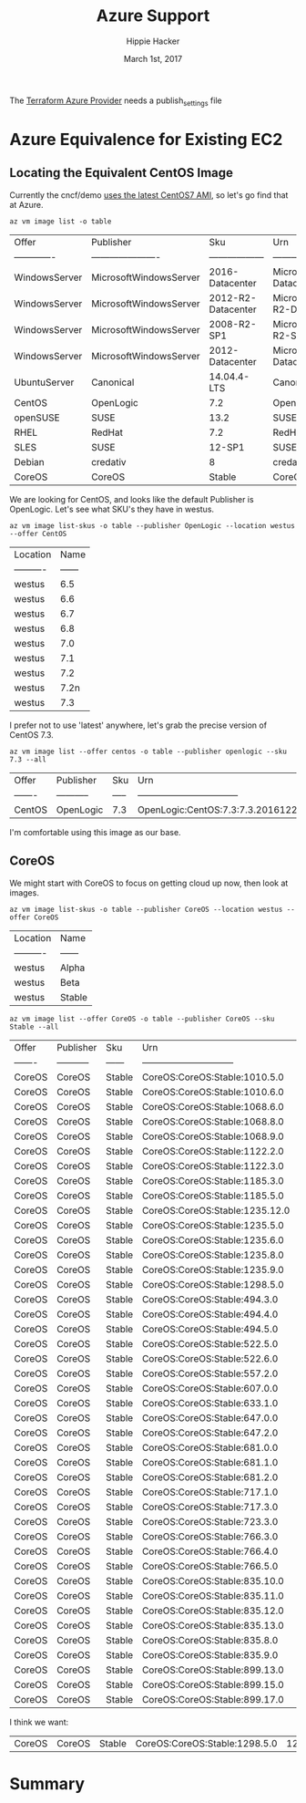 # -*- org-use-property-inheritance: t; -*-                                                                                                                                                                                                                     
#+TITLE: Azure Support
#+AUTHOR: Hippie Hacker                                                                                                                                                                                                                                      
#+EMAIL: hh@ii.coop                                                                                                                                                                                                                                             
#+CREATOR: ii.coop                                                                                                                                                                                                                                           
#+DATE: March 1st, 2017                                                                                                                                                                                                                                     
#+NOTPROPERTY: header-args :dir ".."                                                                                                                                                                                                                              
#+NOTPROPERTY: header-args:shell :prologue ". .env_prod ; . ~/.rvm/scripts/rvm"                                                                                                                                                                                   
#+PROPERTY: header-args:shell :session none :exports both :cache yes

The [[https://www.terraform.io/docs/providers/azure/][Terraform Azure Provider]] needs a publish_settings file 

* Azure Equivalence for Existing EC2

** Locating the Equivalent CentOS Image

Currently the cncf/demo [[https://github.com/cncf/demo/commit/62b4ee750cea96ac18d9998cebed36660b3d5864#diff-165521d9e758a5a743ea42c6fd528156R10][uses the latest CentOS7 AMI]], so let's go find that at Azure.

#+NAME:list azure default images 
#+BEGIN_SRC shell
az vm image list -o table 
#+END_SRC

#+RESULTS[f42a28cef38b0b7c3346005ad6b0128d06d069b1]: list azure default images
| Offer         | Publisher              | Sku                | Urn                                                            | UrnAlias            | Version   |
| ------------- | ---------------------- | ------------------ | -------------------------------------------------------------- | ------------------- | --------- |
| WindowsServer | MicrosoftWindowsServer | 2016-Datacenter    | MicrosoftWindowsServer:WindowsServer:2016-Datacenter:latest    | Win2016Datacenter   | latest    |
| WindowsServer | MicrosoftWindowsServer | 2012-R2-Datacenter | MicrosoftWindowsServer:WindowsServer:2012-R2-Datacenter:latest | Win2012R2Datacenter | latest    |
| WindowsServer | MicrosoftWindowsServer | 2008-R2-SP1        | MicrosoftWindowsServer:WindowsServer:2008-R2-SP1:latest        | Win2008R2SP1        | latest    |
| WindowsServer | MicrosoftWindowsServer | 2012-Datacenter    | MicrosoftWindowsServer:WindowsServer:2012-Datacenter:latest    | Win2012Datacenter   | latest    |
| UbuntuServer  | Canonical              | 14.04.4-LTS        | Canonical:UbuntuServer:14.04.4-LTS:latest                      | UbuntuLTS           | latest    |
| CentOS        | OpenLogic              | 7.2                | OpenLogic:CentOS:7.2:latest                                    | CentOS              | latest    |
| openSUSE      | SUSE                   | 13.2               | SUSE:openSUSE:13.2:latest                                      | openSUSE            | latest    |
| RHEL          | RedHat                 | 7.2                | RedHat:RHEL:7.2:latest                                         | RHEL                | latest    |
| SLES          | SUSE                   | 12-SP1             | SUSE:SLES:12-SP1:latest                                        | SLES                | latest    |
| Debian        | credativ               | 8                  | credativ:Debian:8:latest                                       | Debian              | latest    |
| CoreOS        | CoreOS                 | Stable             | CoreOS:CoreOS:Stable:latest                                    | CoreOS              | latest    |

We are looking for CentOS, and looks like the default Publisher is OpenLogic. Let's see what SKU's they have in westus.

#+NAME: list OpenLogic CentOS sku offers
#+BEGIN_SRC shell
az vm image list-skus -o table --publisher OpenLogic --location westus --offer CentOS
#+END_SRC

#+RESULTS[bd6ed1e6f2fc3c614c736373beafd146068045f4]: list OpenLogic CentOS sku offers
| Location   |   Name |
| ---------- | ------ |
| westus     |    6.5 |
| westus     |    6.6 |
| westus     |    6.7 |
| westus     |    6.8 |
| westus     |    7.0 |
| westus     |    7.1 |
| westus     |    7.2 |
| westus     |   7.2n |
| westus     |    7.3 |

I prefer not to use 'latest' anywhere, let's grab the precise version of CentOS 7.3.

#+NAME: list OpenLogic CentOS 7.3 Versions
#+BEGIN_SRC shell
az vm image list --offer centos -o table --publisher openlogic --sku 7.3 --all
#+END_SRC

#+RESULTS[7a0228f7fd750965697c45a561145ee0cb58e207]: list OpenLogic CentOS 7.3 Versions
| Offer   | Publisher   | Sku   | Urn                               | Version      |
| ------- | ----------- | ----- | --------------------------------- | ------------ |
| CentOS  | OpenLogic   | 7.3   | OpenLogic:CentOS:7.3:7.3.20161221 | 7.3.20161221 |

I'm comfortable using this image as our base.

** CoreOS

We might start with CoreOS to focus on getting cloud up now, then look at images.

#+NAME: list CoreOS sku offers
#+BEGIN_SRC shell
az vm image list-skus -o table --publisher CoreOS --location westus --offer CoreOS
#+END_SRC

#+RESULTS[1756d18b49a91fd7d620f538082e7101545e22d7]: list CoreOS sku offers
| Location   | Name   |
| ---------- | ------ |
| westus     | Alpha  |
| westus     | Beta   |
| westus     | Stable |

#+NAME: list CoreOS Stable Versions
#+BEGIN_SRC shell
az vm image list --offer CoreOS -o table --publisher CoreOS --sku Stable --all
#+END_SRC

#+RESULTS[508f2fcde4974eced346be39c6788c31c21e5230]: list CoreOS Stable Versions
| Offer   | Publisher   | Sku    | Urn                            |   Version |
| ------- | ----------- | ------ | ------------------------------ | --------- |
| CoreOS  | CoreOS      | Stable | CoreOS:CoreOS:Stable:1010.5.0  |  1010.5.0 |
| CoreOS  | CoreOS      | Stable | CoreOS:CoreOS:Stable:1010.6.0  |  1010.6.0 |
| CoreOS  | CoreOS      | Stable | CoreOS:CoreOS:Stable:1068.6.0  |  1068.6.0 |
| CoreOS  | CoreOS      | Stable | CoreOS:CoreOS:Stable:1068.8.0  |  1068.8.0 |
| CoreOS  | CoreOS      | Stable | CoreOS:CoreOS:Stable:1068.9.0  |  1068.9.0 |
| CoreOS  | CoreOS      | Stable | CoreOS:CoreOS:Stable:1122.2.0  |  1122.2.0 |
| CoreOS  | CoreOS      | Stable | CoreOS:CoreOS:Stable:1122.3.0  |  1122.3.0 |
| CoreOS  | CoreOS      | Stable | CoreOS:CoreOS:Stable:1185.3.0  |  1185.3.0 |
| CoreOS  | CoreOS      | Stable | CoreOS:CoreOS:Stable:1185.5.0  |  1185.5.0 |
| CoreOS  | CoreOS      | Stable | CoreOS:CoreOS:Stable:1235.12.0 | 1235.12.0 |
| CoreOS  | CoreOS      | Stable | CoreOS:CoreOS:Stable:1235.5.0  |  1235.5.0 |
| CoreOS  | CoreOS      | Stable | CoreOS:CoreOS:Stable:1235.6.0  |  1235.6.0 |
| CoreOS  | CoreOS      | Stable | CoreOS:CoreOS:Stable:1235.8.0  |  1235.8.0 |
| CoreOS  | CoreOS      | Stable | CoreOS:CoreOS:Stable:1235.9.0  |  1235.9.0 |
| CoreOS  | CoreOS      | Stable | CoreOS:CoreOS:Stable:1298.5.0  |  1298.5.0 |
| CoreOS  | CoreOS      | Stable | CoreOS:CoreOS:Stable:494.3.0   |   494.3.0 |
| CoreOS  | CoreOS      | Stable | CoreOS:CoreOS:Stable:494.4.0   |   494.4.0 |
| CoreOS  | CoreOS      | Stable | CoreOS:CoreOS:Stable:494.5.0   |   494.5.0 |
| CoreOS  | CoreOS      | Stable | CoreOS:CoreOS:Stable:522.5.0   |   522.5.0 |
| CoreOS  | CoreOS      | Stable | CoreOS:CoreOS:Stable:522.6.0   |   522.6.0 |
| CoreOS  | CoreOS      | Stable | CoreOS:CoreOS:Stable:557.2.0   |   557.2.0 |
| CoreOS  | CoreOS      | Stable | CoreOS:CoreOS:Stable:607.0.0   |   607.0.0 |
| CoreOS  | CoreOS      | Stable | CoreOS:CoreOS:Stable:633.1.0   |   633.1.0 |
| CoreOS  | CoreOS      | Stable | CoreOS:CoreOS:Stable:647.0.0   |   647.0.0 |
| CoreOS  | CoreOS      | Stable | CoreOS:CoreOS:Stable:647.2.0   |   647.2.0 |
| CoreOS  | CoreOS      | Stable | CoreOS:CoreOS:Stable:681.0.0   |   681.0.0 |
| CoreOS  | CoreOS      | Stable | CoreOS:CoreOS:Stable:681.1.0   |   681.1.0 |
| CoreOS  | CoreOS      | Stable | CoreOS:CoreOS:Stable:681.2.0   |   681.2.0 |
| CoreOS  | CoreOS      | Stable | CoreOS:CoreOS:Stable:717.1.0   |   717.1.0 |
| CoreOS  | CoreOS      | Stable | CoreOS:CoreOS:Stable:717.3.0   |   717.3.0 |
| CoreOS  | CoreOS      | Stable | CoreOS:CoreOS:Stable:723.3.0   |   723.3.0 |
| CoreOS  | CoreOS      | Stable | CoreOS:CoreOS:Stable:766.3.0   |   766.3.0 |
| CoreOS  | CoreOS      | Stable | CoreOS:CoreOS:Stable:766.4.0   |   766.4.0 |
| CoreOS  | CoreOS      | Stable | CoreOS:CoreOS:Stable:766.5.0   |   766.5.0 |
| CoreOS  | CoreOS      | Stable | CoreOS:CoreOS:Stable:835.10.0  |  835.10.0 |
| CoreOS  | CoreOS      | Stable | CoreOS:CoreOS:Stable:835.11.0  |  835.11.0 |
| CoreOS  | CoreOS      | Stable | CoreOS:CoreOS:Stable:835.12.0  |  835.12.0 |
| CoreOS  | CoreOS      | Stable | CoreOS:CoreOS:Stable:835.13.0  |  835.13.0 |
| CoreOS  | CoreOS      | Stable | CoreOS:CoreOS:Stable:835.8.0   |   835.8.0 |
| CoreOS  | CoreOS      | Stable | CoreOS:CoreOS:Stable:835.9.0   |   835.9.0 |
| CoreOS  | CoreOS      | Stable | CoreOS:CoreOS:Stable:899.13.0  |  899.13.0 |
| CoreOS  | CoreOS      | Stable | CoreOS:CoreOS:Stable:899.15.0  |  899.15.0 |
| CoreOS  | CoreOS      | Stable | CoreOS:CoreOS:Stable:899.17.0  |  899.17.0 |


I think we want:

| CoreOS  | CoreOS      | Stable | CoreOS:CoreOS:Stable:1298.5.0  |  1298.5.0 |

* Summary

# Local Variables:
# eval: (require (quote ob-shell))
# eval: (require (quote ob-lisp))
# eval: (org-babel-do-load-languages 'org-babel-load-languages '((js . t) (shell . t)))
# eval: (setenv "PATH" (concat (concat (getenv "HOME") "/bin:") (getenv "PATH") ))
# End:
